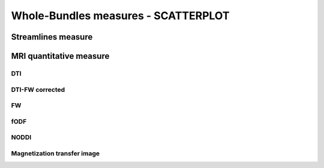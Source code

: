 Whole-Bundles measures - SCATTERPLOT
=====================================

Streamlines measure
------------------------

.. raw:: html
  :file: ../data/WB/Streamlines_measurement_distribution.html


MRI quantitative measure
------------------------

DTI
~~~~~~~~~~~~~~~~~~~~~~~

.. raw:: html
  :file: ../data/WB/DTI_measurement_distribution.html


DTI-FW corrected
~~~~~~~~~~~~~~~~~~~~~~~

.. raw:: html
  :file: ../data/WB/DTI-FW_measurement_distribution.html


FW
~~~~~~~~~~~~~~~~~~~~~~~

.. raw:: html
  :file: ../data/WB/FW_measurement_distribution.html


fODF
~~~~~~~~~~~~~~~~~~~~~~~

.. raw:: html
  :file: ../data/WB/FODF_measurement_distribution.html


NODDI
~~~~~~~~~~~~~~~~~~~~~~~

.. raw:: html
  :file: ../data/WB/NODDI_measurement_distribution.html


Magnetization transfer image
~~~~~~~~~~~~~~~~~~~~~~~

.. raw:: html
  :file: ../data/WB/MTI_measurement_distribution.html


